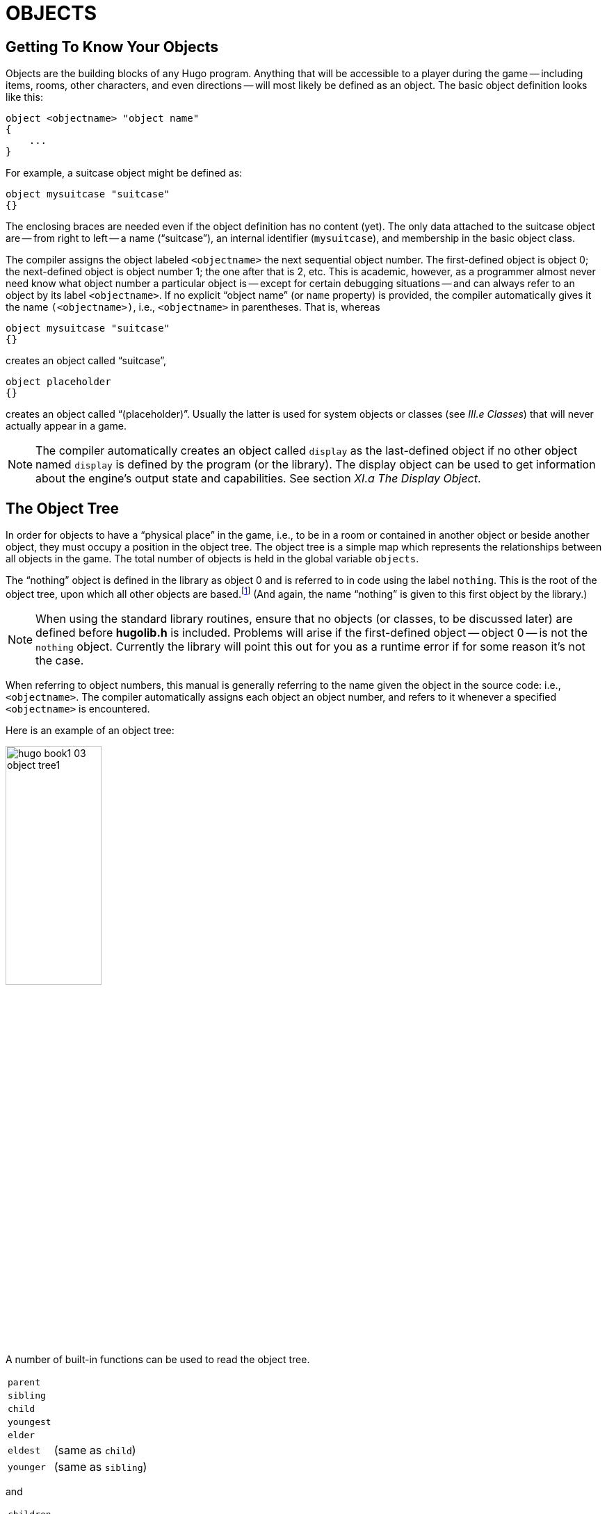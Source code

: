 = OBJECTS


== Getting To Know Your Objects

Objects are the building blocks of any Hugo program.
Anything that will be accessible to a player during the game -- including items, rooms, other characters, and even directions -- will most likely be defined as an object.
The basic object definition looks like this:

// @HUGO SYNTAX MOCKUP!
[source,hugo]
--------------------------------------------------------------------------------
object <objectname> "object name"
{
    ...
}
--------------------------------------------------------------------------------

For example, a suitcase object might be defined as:

[source,hugo]
--------------------------------------------------------------------------------
object mysuitcase "suitcase"
{}
--------------------------------------------------------------------------------

The enclosing braces are needed even if the object definition has no content (yet).
The only data attached to the suitcase object are -- from right to left -- a name ("`suitcase`"), an internal identifier (`mysuitcase`), and membership in the basic object class.

The compiler assigns the object labeled `<objectname>` the next sequential object number.
The first-defined object is object 0; the next-defined object is object number 1; the one after that is 2, etc.
This is academic, however, as a programmer almost never need know what object number a particular object is -- except for certain debugging situations -- and can always refer to an object by its label `<objectname>`.
If no explicit "`object name`" (or `name` property) is provided, the compiler automatically gives it the name `(<objectname>)`, i.e., `<objectname>` in parentheses.
That is, whereas

[source,hugo]
--------------------------------------------------------------------------------
object mysuitcase "suitcase"
{}
--------------------------------------------------------------------------------

creates an object called "`suitcase`",

[source,hugo]
--------------------------------------------------------------------------------
object placeholder
{}
--------------------------------------------------------------------------------

// @TODO: Missing XRef: "III.e Classes"

creates an object called "`(placeholder)`".
Usually the latter is used for system objects or classes (see _III.e Classes_) that will never actually appear in a game.

// @TODO: Missing XRef: "XI.a The Display Object"

[NOTE]
================================================================================
The compiler automatically creates an object called `display` as the last-defined object if no other object named `display` is defined by the program (or the library).
The display object can be used to get information about the engine's output state and capabilities.
See section _XI.a The Display Object_.
================================================================================


== The Object Tree

In order for objects to have a "`physical place`" in the game, i.e., to be in a room or contained in another object or beside another object, they must occupy a position in the object tree.
The object tree is a simple map which represents the relationships between all objects in the game.
The total number of objects is held in the global variable `objects`.

// @TODO: Missing XRef: "II.c Data Types" (in footnote!)

The "`nothing`" object is defined in the library as object 0 and is referred to in code using the label `nothing`.
This is the root of the object tree, upon which all other objects are based.footnote:[It's also no coincidence that the "`nothing`" object is equal in its value to 0, which also represents the empty string `+""+` (see _II.c Data Types_).
The fact that these three are (value-wise, at least) identical will come in handy, as what it means in practice is that 0/null/empty/nothing/etc. is the same in every context.]
(And again, the name "`nothing`" is given to this first object by the library.)

[NOTE]
================================================================================
When using the standard library routines, ensure that no objects (or classes, to be discussed later) are defined before *hugolib.h* is included.
Problems will arise if the first-defined object -- object 0 -- is not the `nothing` object.
Currently the library will point this out for you as a runtime error if for some reason it's not the case.
================================================================================



When referring to object numbers, this manual is generally referring to the name given the object in the source code: i.e., `<objectname>`.
The compiler automatically assigns each object an object number, and refers to it whenever a specified `<objectname>` is encountered.

Here is an example of an object tree:

// See p.35:
// @TODO: Add color via custom styles?
image::hugo-book1_03_object-tree1.svg[align="center",width=40%]

A number of built-in functions can be used to read the object tree.

[.float-group]
--
[.left,caption=]
[cols="<1m,<5d",grid=none,stripes=even]
|===============================================================================
| parent   | {empty}
| sibling  | {empty}
| child    | {empty}
| youngest | {empty}
| elder    | {empty}
| eldest   | (same as `child`)
| younger  | (same as `sibling`)
|===============================================================================
--

and

[.float-group]
--
[.left,caption=]
[cols="<1m,<5d",grid=none,stripes=even]
|===============================================================================
| children  | {empty}
|===============================================================================
--

Each function takes a single object as its argument, so that

[.float-group]
--
[.left,caption=]
[cols="<1m,<5d",grid=none,stripes=even]
|===============================================================================
| parent(Table)   | = `Room`
| parent(Bookmark)| = `Book`
| parent(Player)  | = `Room`
| child(Bowl)     | = `Spoon`
| child(Room)     | = `Table`
| child(Chair)    | = `0` ("`nothing`")
| sibling(Table)  | = `Chair`
| sibling(Player) | = `0` ("`nothing`")
| youngest(Room)  | = `Player`
| youngest(Spoon) | = `0` ("`nothing`")
| elder(Chair)    | = `Table`
| elder(Table)    | = `0` ("`nothing`")
|===============================================================================
--

and

[.float-group]
--
[.left,caption=]
[cols="<1m,<5d",grid=none,stripes=even]
|===============================================================================
| children(Room)  | = `4`
| children(Table) | = `1`
| children(Chair) | = `0`
|===============================================================================
--

// @DELME: Commented-Out alternative version...
////
// >>>> h.desc.list alt. >>>>>>>>>>>>>>>>>>>>>>>>>>>>>>>>>>>>>>>>>>>>>>>>>>>>>>>
// Alternative version, using horizontal description lists instead.

A number of built-in functions can be used to read the object tree.

[horizontal]
`parent`      :: {empty}
`sibling`     :: {empty}
`child`       :: {empty}
`youngest`    :: {empty}
`elder`       :: {empty}
`eldest`      :: (same as `child`)
`younger`     :: (same as `sibling`)

and

[horizontal]
`children`    :: {empty}

Each function takes a single object as its argument, so that

[horizontal]
`parent(Table)`    :: = `Room`
`parent(Bookmark)` :: = `Book`
`parent(Player)`   :: = `Room`
`child(Bowl)`      :: = `Spoon`
`child(Room)`      :: = `Table`
`child(Chair)`     :: = `0` ("`nothing`")
`sibling(Table)`   :: = `Chair`
`sibling(Player)`  :: = `0` ("`nothing`")
`youngest(Room)`   :: = `Player`
`youngest(Spoon)`  :: = `0` ("`nothing`")
`elder(Chair)`     :: = `Table`
`elder(Table)`     :: = `0` ("`nothing`")

and

[horizontal]
`children(Room)`  :: = `4`
`children(Table)` :: = `1`
`children(Chair)` :: = `0`

// <<<< h.desc.list alt. <<<<<<<<<<<<<<<<<<<<<<<<<<<<<<<<<<<<<<<<<<<<<<<<<<<<<<<
////

[NOTE]
================================================================================
In keeping with the above explanation of object numbers and `<objectname>`, the functions in the first set actually return an integer number that refers to the object `<objectname>`.
================================================================================

To better understand how the object tree represents the physical world, the table, the chair, the book, and the player are all in the room.
The bookmark is in the book.
The bowl is on the table, and the spoon is on the bowl.
The Hugo library will assume that the player object in the example is standing; if the player were seated, the object tree might look like:

// See p.36:
image::hugo-book1_03_object-tree2.svg[align="center",width=30%]

and

[.float-group]
--
[.left,caption=]
[cols="<1m,<5d",grid=none,stripes=even]
|===============================================================================
| child(Chair)    | = `Player`
| parent(Player)  | = `Chair`
| children(Chair) | = `1`
|===============================================================================
--

// @DELME: Commented-Out alternative version...
////
// >>>> h.desc.list alt. >>>>>>>>>>>>>>>>>>>>>>>>>>>>>>>>>>>>>>>>>>>>>>>>>>>>>>>
// Alternative version, using horizontal description lists instead.

[horizontal]
`child(Chair)`     :: = `Player`
`parent(Player)`   :: = `Chair`
`children(Chair)`  :: = `1`

// <<<< h.desc.list alt. <<<<<<<<<<<<<<<<<<<<<<<<<<<<<<<<<<<<<<<<<<<<<<<<<<<<<<<
////


// @TODO: Missing XRef: "APPENDIX D: HUGOFIX AND THE HUGO DEBUGGER" (in footnote!)

[TIP]
================================================================================
Try compiling *sample.hug* with the `-o` switch in order to see the object tree for the sample game.
Or, if the `DEBUG` flag was set during compilation, use the HugoFixfootnote:[See _APPENDIX D: HUGOFIX AND THE HUGO DEBUGGER_.] command `$ot` or `$ot <object>` during play to view the current state of the object tree during play.
Compiling with the `-d` switch will generate a debuggable (*.HDX*) version of the file -- the object tree can then be viewed directly from the debugger.
================================================================================

To initially place an object in the object tree, use

// @HUGO SYNTAX MOCKUP!
[source,hugo]
--------------------------------------------------------------------------------
in <parent>
--------------------------------------------------------------------------------

in the object definition, or, alternatively

// @HUGO SYNTAX MOCKUP!
[source,hugo]
--------------------------------------------------------------------------------
nearby <object>
--------------------------------------------------------------------------------

or simply

[source,hugo]
--------------------------------------------------------------------------------
nearby
--------------------------------------------------------------------------------

to give the object the same parent as `<object>` or, if `<object>` is not specified, the same parent as the last-defined object.
If no such specification is given (i.e., if you don't tell the compiler explicitly where to place the new object), the parent object defaults to 0 -- the `nothing` object as defined in the library.
All normal room objects have 0 as their parent.

Therefore, the expanded basic case of an object definition is

// @HUGO SYNTAX MOCKUP!
[source,hugo]
--------------------------------------------------------------------------------
object <objectname> "object name"
{
    in <parent object>
    ...

}
--------------------------------------------------------------------------------

[IMPORTANT]
================================================================================
Ensure that the opening brace `{` does not come on the same line as the `object` definition.
Trying to do:

// @HUGO SYNTAX MOCKUP!
[source,hugo]
--------------------------------------
object <objectname> "object name" {...
--------------------------------------

is not permitted.
================================================================================

The table in the example presumably had a definition like

[source,hugo]
--------------------------------------------------------------------------------
object table "Table"
{
    in room
    ...
}
--------------------------------------------------------------------------------

To put the suitcase object defined earlier into the empty room in *shell.hug*:

[source,hugo]
--------------------------------------------------------------------------------
object mysuitcase "suitcase"
{
    in emptyroom

}
--------------------------------------------------------------------------------

Objects can later be moved around the object tree using the `move` command as in:

// @HUGO SYNTAX MOCKUP!
[source,hugo]
--------------------------------------------------------------------------------
move <object> to <new parent>
--------------------------------------------------------------------------------

which, essentially, disengages `<object>` from its old parent, makes the sibling of `<object>` the sibling of `<object>`{blank}`'s elder, and moves `<object>` (along with all its possessions) to the new parent.

Therefore, in the original example, the command

[example,role="gametranscript"]
================================================================================
&gt; _move bowl to player_
================================================================================

would result in altering the object tree to this:

// See p.38:
image::hugo-book1_03_object-tree3.svg[align="center",width=40%]

There is also a command to remove an object from its position in the tree:

// @HUGO SYNTAX MOCKUP!
[source,hugo]
---------------
remove <object>
---------------

which is the same as

// @HUGO SYNTAX MOCKUP!
[source,hugo]
------------------
move <object> to 0
------------------

The object may of course be moved to any position later.

Logical tests can also be evaluated with regard to objects and children.
The structure

// @HUGO SYNTAX MOCKUP!
[source,hugo]
--------------------------------------------------------------------------------
<object> [not] in <parent>
--------------------------------------------------------------------------------

will be true if `<object>` is in `<parent>` (or false if `not` is used).
In this way, you can write a piece of code that looks something like:

[source,hugo]
--------------------------------------------------------------------------------
if mysuitcase in bedroom
{
    "The suitcase is in the bedroom."
}

else
{
    print "The suitcase is not in the bedroom."

}
--------------------------------------------------------------------------------

// @TODO: Missing XRef: "IV.h Conditional Expressions and Program Flow"

[NOTE]
================================================================================
We'll cover the `if...else...` structure in _IV.h Conditional Expressions and Program Flow_.
================================================================================


== Attributes

Attributes are essentially qualities that every object either does or doesn't havefootnote:[For this reason, attributes are sometimes thought of as being "`lightweight classes`" in that, as can be seen in the list of attributes, they generally categorize an object as a certain "`kind`" of object -- although other than flagging the object with that particular quality they have no other direct effect.].
An attribute is defined as

// @HUGO SYNTAX MOCKUP!
[source,hugo]
--------------------------------------------------------------------------------
attribute <attribute name>
--------------------------------------------------------------------------------

Up to 128 attributes may be defined.
Those defined in *hugolib.h* include:


[.center,caption=]
[cols="<m,<d",options=autowidth,grid=none,stripes=even]
|===============================================================================
| known     | if an object is known to the player
| moved     | if an object has been moved
| visited   | if a room has been visited
| static    | if an object cannot be taken
| plural    | for plural objects (i.e., some hats)
| living    | if an object is a character
| female    | if a character is female
| openable  | if an object can be opened
| open      | if it is open
| lockable  | if an object can be locked
| locked    | if it is locked
| unfriendly| if a character is unfriendly
| light     | if an object is or provides light
| readable  | if an object can be read
| switchable| if an object can be turned on or off
| switchedon| if it is on
| clothing  | for objects that can be worn
| worn      | if the object is being worn
| mobile    | if the object can be rolled, etc.
| enterable | if an object is enterable
| container | if an object can hold other objects
| platform  | if other objects can be placed on itfootnote:[The container and platform attributes are mutually exclusive.
An object cannot have both attributes, since in the library the idea of containment is one of an object being either "`in`" _or_ "`on`" another object.
There are available classes that aren't part of the standard library distribution that allow an object to function as both.]

| hidden         | if an object is not to be listed
| quiet          | if container or platform is quiet (i.e., the initial listing of contents is suppressed)
| transparent    | if object is not opaque
| already_listed | if object has been pre-listed (i.e., before a `WhatsIn` listingfootnote:[`WhatsIn` is a library function used to list in formatted fashion all the objects present in a location: see _APPENDIX B: THE HUGO LIBRARY._])

| workflag       | for system use
| special        | for miscellaneous use
|===============================================================================

Some of these attributes are actually the same attribute with different names.
This is primarily just to save on the absolute number of attributes defined and is accomplished via

// @HUGO SYNTAX MOCKUP!
[source,hugo]
--------------------------------------------------------------------------------
attribute <attribute2> alias <attribute1>
--------------------------------------------------------------------------------

where `<attribute1>` has already been defined.
For example, the library equates `visited` with `moved` (since, presumably, they will never apply to the same object -- rooms are never moved and objects are never visited), so:

[source,hugo]
--------------------------------------------------------------------------------
attribute visited alias moved
--------------------------------------------------------------------------------

In this case, an object which is visited is also, by default, moved, so it is expected that attributes which are aliased will never both need to be checked under the same circumstances.
For the most part, you should never need to alias your own attributes, although it's helpful to know what it means since the library does it, and you may run across it in other places.

Attributes are given to an object during its definition as follows:

// @HUGO SYNTAX MOCKUP!
[source,hugo]
--------------------------------------------------------------------------------
object <objectname> "object name"
{
    is [not] <attribute1>, [not] <attribute2>, ...
    ...
}
--------------------------------------------------------------------------------

[NOTE]
================================================================================
The `not` keyword in the object definition is important when using a class instead of the basic object definition, where the class may have predefined attributes that are undesirable for the current object.
================================================================================


To give the suitcase object some appropriate attributes at compile-time, expand the object definition to include

[source,hugo]
--------------------------------------------------------------------------------
object mysuitcase "suitcase"
{
    in emptyroom
    is openable, not open
    ...
}
--------------------------------------------------------------------------------

Even if an object was not given a particular attribute in its object definition, it may be given that attribute at any later point in the program with the command

// @HUGO SYNTAX MOCKUP!
[source,hugo]
--------------------------------------------------------------------------------
<object> is [not] <attribute>
--------------------------------------------------------------------------------

where the `not` keyword clears the attribute instead of setting it.
For example, when the suitcase is opened, somewhere (likely in the library), the command

[source,hugo]
--------------------------------------------------------------------------------
mysuitcase is open
--------------------------------------------------------------------------------

will be executed.
When the suitcase is closed, the command will be:

[source,hugo]
--------------------------------------------------------------------------------
mysuitcase is not open
--------------------------------------------------------------------------------

Attributes can also be read using the `is` and `is not` structures and evaluate to either true or false.
In code, the expression

// @HUGO SYNTAX MOCKUP!
[source,hugo]
--------------------------------------------------------------------------------
<object> is [not] <attribute>
--------------------------------------------------------------------------------

returns true (1) if `<object>` is (or is not, if `not` is specified) `<attribute>`.
Otherwise, it returns false (0).
Therefore, given the suitcase object definition:

[source,hugo]
--------------------------------------------------------------------------------
object mysuitcase "suitcase"
{
    in emptyroom
    is openable, not open
    ...
}
--------------------------------------------------------------------------------

the following equations hold true:

[source,hugo]
--------------------------------------------------------------------------------
mysuitcase is openable = 1  ! or true
mysuitcase is open = 0      ! or false
mysuitcase is locked = 0    ! or false
--------------------------------------------------------------------------------


== Properties

Properties are considerably more complex than attributes.
First, not every object may have every property; in order for an object to have a property, it must be specified in the object definition at the time you create the object.
As well, properties are not simple on/off flags.
They are sets of valid data associated with an object, where the values may represent almost anything, including object numbers, dictionary addresses, integer values, and sections of executable code.

These are some valid properties as they would appear in an object definition (using property names defined in *hugolib.h*):{wj}footnote:[Don't worry too much about the specifics about what this code is supposed to be doing, or about the details of the language syntax.
We'll cover all of that in due course.]

// @FIXME: EXTERNALIZE FOOTNOTE

[source,hugo, subs="+macros"]
--------------------------------------------------------------------------------
nouns "tree", "bush", "shrub", "plant"

size 20

found_in livingroom, entrancehall

long_desc
{
    "Exits lead north and west. A door is set
    in the southeast wall."

}

short_desc
{
    "There is a box here. It is ";
    if self is open
        print "open";
    else
        print "closed";
    print "."
}

beforefootnote:[pass:q[Just for clarity: the `Art` routine from *hugolib.h* prints the appropriate article, if any, followed by the name of the object, such as "`an apple`" or "`a suitcase`". The `Acquire` routine returns true only if the first object's `holding` property plus the `size` property of the second object does not exceed the `capacity` property of the first object (i.e., if there's room in the first object to move the second object into it).]]
{
    object DoGet
    {
        if Acquire(player, self)
        {
            "You pick up ";
            print Art(self); "."
        }
        else
            return false
    }
}
--------------------------------------------------------------------------------

The `nouns` property contains four dictionary addresses; the `size` property is a single integer value; the `found_in` property holds two object numbers; and the long and short description properties are both _property routines_, which instead of just containing one or more simple values stored as a data type are actually sections of executable code attached to the object.

// @TODO: Missing XRef: "V.c Before And After Routines"

The `before` property is a special case.
This _complex property routine_ is defined by the compiler and handled differently by the engine than a normal property routine.
In this case, the property value representing the routine address is only returned if the global variables `object` and `verbroutine` contain the object in question and the address of the `DoGet` routine, respectively.
If there is a match, the routine is executed before `DoGet`, which is the library routine (in *verblib.h*) that normally handles the taking of objects.
(There is also a companion to `before` called `after`, which is checked after the verb routine has been called.)
See _V.c Before And After Routines_ for further elucidation.

There will be more on property routines and complex property routines later.
For now, think of a property as simply containing one or more values of some kind.

A property is defined similiarly to an attribute as

// @HUGO SYNTAX MOCKUP!
[source,hugo]
--------------------------------------------------------------------------------
property <property name>
--------------------------------------------------------------------------------

A default value may be defined for the property using


// @HUGO SYNTAX MOCKUP!
[source,hugo]
--------------------------------------------------------------------------------
property <property name> <default value>
--------------------------------------------------------------------------------

where `<default value>` is a constant or dictionary word.
For objects without a given property, attempting to find that property will result in the default value.
If no default is explicitly declared, it is 0 (or `+""+` or the `nothing` object, whatever is appropriate in context -- since they all represent the same zero value).

The list of properties defined in *hugolib.h* is:

// @DELME: Alternative Table styles for testing...
// [cols="<10m,<90d"]
// [cols="<10m,<90d",grid=rows]
[cols="<10m,<90d",grid=rows,stripes=even]
|===============================================================================
| name         | the basic object name
| before       | pre-verb routines
| after        | post-verb routines
| noun         | noun(s) for referring to object
| adjective    | adjective(s) for describing object
| article      | "`a`", "`an`", "`the`", "`some`", etc.
| preposition  | "`in`", "`inside`", "`outside of`", etc.
| pronoun      | appropriate for the object in question
| react_before | to allow reaction by an object that is not
| react_after  | directly involved in the action
| short_desc   | basic "`X is here`" description
| initial_desc | supersedes `short_desc` (or `long_desc` for locations)
| long_desc    | detailed description
| found_in     | in case of multiple locations (virtual, _not_ physical parent objectsfootnote:[In this usage, a "`physical`" parent is one in the object tree.
The found_in property allows you have an object considered in a location (i.e., a room object) without it being "`physically`" in that room object.])

| type             | to identify the type of object
| size        .3+.^| for holding/inventory
| capacity
| holding
| reach            | for limiting object accessibility
| list_contents    | for overriding normal listing
| in_scope         | actor(s) that can access an object
| parse_rank       | for differentiating like-named objects
| exclude_from_all | for interpreting "`all`" in player input
| door_to          | for handling "`**>ENTER <object>**`"
| n_to       .12+.^| (for rooms only, where an exit leads)
| ne_to
| e_to
| se_to
| s_to
| sw_to
| w_to
| nw_to
| u_to
| d_to
| in_to
| out_to
| cant_go               | message if a direction is invalid
| extra_scenery         | unimportant words/objects in location desc.
| each_turn             | a routine called each turn
| key_object            | if `lockable`, the proper key
| when_open        .2+.^| supersedes `short_desc`
| when_closed
| ignore_response  .2+.^| for characters
| order_response
| contains_desc         | instead of basic "`Inside X are...`"
| inv_desc              | for special inventory descriptions
| desc_detail           | parenthetical detail for object listing
| misc                  | for miscellaneous use
|===============================================================================


// @TODO: Missing XRef: "APPENDIX B: THE HUGO LIBRARY"

[TIP]
================================================================================
For a detailed description of how each property is used, see _APPENDIX B: THE HUGO LIBRARY_.
================================================================================

The following properties are also defined and used exclusively by the display object:

[cols="<10m,<90d",grid=rows,stripes=even]
|===============================================================================
| screenwidth       | width of the display, in characters
| screenheight      | height of the display, in characters
| linelength        | width of the current text window
| windowlines       | height of the current text window
| cursor_column     | horizontal and vertical position of
| cursor_row        | the cursor in the current text window
| hasgraphics       | true if the current display is graphics- capable
| title_caption     | dictionary entry giving the full proper name of the program (optional)
| statusline_height | of the last-printed status line
|===============================================================================

Property names may be aliased similarly to attributes using:

// @HUGO SYNTAX MOCKUP!
[source,hugo]
--------------------------------------
property <property2> alias <property1>
--------------------------------------

where `<property1>` has already been defined.
The library aliases (among others) the following:

[source,hugo]
--------------------------------------------------------------------------------
nouns alias noun
adjectives alias adjective
prep alias preposition
pronouns alias pronoun
--------------------------------------------------------------------------------

Whereas a simple property is expressed as

// @HUGO SYNTAX MOCKUP!
[source,hugo]
-------------------
<object>.<property>
-------------------

The number of elements to a property with more than a single value can be found via


// @HUGO SYNTAX MOCKUP!
[source,hugo]
--------------------
<object>.#<property>
--------------------

and a single element is expressed as

// @HUGO SYNTAX MOCKUP!
[source,hugo]
-------------------------------------
<object>.<property> #<element number>
-------------------------------------

[NOTE]
================================================================================
`<object>.<property>` is simply the shortened version of `<object>.<property> #1`.
================================================================================

To add some properties to the suitcase object, expand the object definition to:

[source,hugo]
--------------------------------------------------------------------------------
object mysuitcase "big green suitcase"
{
    in emptyroom            ! done earlier
    is openable, not open   !

    nouns "suitcase", "case", "luggage"
    adjective "big", "green", "suit"
    article "a"
    size 25
    capacity 100
}
--------------------------------------------------------------------------------

Based on the parser's rules for object identification, the suitcase object may now be referred to by the player as "`big green suitcase`", "`big case`", or "`green suitcase`" among other combinations.
Even "`big green`" and "`suit`" may be valid, provided that these don't also refer to other objects within valid scope such as "`a big green apple`" or "`your suit jacket`".

// @NOTE: Admonition block arbitrarily added by editor:

[NOTE]
================================================================================
The basic form for identification by the parser is

[source,hugo]
--------------------------------------------------------------------------------
<adjective 1> <adj. 2> <adj. 3>...<adj. n> <noun>
--------------------------------------------------------------------------------

where any subset of these elements is allowable.
However, the noun must come last, and only one noun is recognized, so that

[source,hugo]
--------------------------------------------------------------------------------
<noun> <noun>
--------------------------------------------------------------------------------

and

[source,hugo]
--------------------------------------------------------------------------------
<noun> <adjective>
--------------------------------------------------------------------------------

as in "`luggage case`" and "`suitcase green`" are not recognized.
================================================================================

One occasional source of befuddling code that doesn't behave the way the programmer intended is not allowing enough slots for a property on a given object.
That is, if an object is originally defined with the property

[source,hugo]
--------------------------------------------------------------------------------
found_in kitchen
--------------------------------------------------------------------------------

and later, the program tries to set

// @HUGO SYNTAX MOCKUP!
[source,hugo]
--------------------------------------------------------------------------------
<object>.found_in #2 = livingroom
--------------------------------------------------------------------------------

in order to make the object available in both the kitchen _and_ the living room, it will have no substantial effect.
That is, there will be no space initialized in `<object>`{wj}`'s property table for a second value under `found_in`.
Trying to read `<object>.found_in #2` will return a value of 0 -- a non-existent property -- not the number of the `livingroom` object.

To overcome this, if it is known that eventually a second (or third, or fourth, or ninth) value is going to be set -- even if only one value is defined at the outset -- use

// @HUGO SYNTAX MOCKUP!
[source,hugo]
-------------------------------
found_in kitchen, 0[, 0, 0,...]
-------------------------------

in the object definition.


[TIP]
================================================================================
A useful shortcut for initializing multiple zero values is to use

[source,hugo]
found_in #4

instead of

[source,hugo]
found_in 0, 0, 0, 0

where `#_n_` initializes _n_ zero values in the object definition.
================================================================================

As might be expected, combinations of properties are read left-to-right, so that

[source,hugo]
location.n_to.name

is understood as

[source,hugo]
(location.n_to).name

which is, in other words, the `name` property of the object stored in `location.n_to`.


== Classes

Classes are objects that are specifically intended to be used as prototypes for one or more similar objects.
They're extremely useful for when you want to create a number of objects that will all share certain basic characteristics.
Here is how a class is defined:

// @HUGO SYNTAX MOCKUP!
[source,hugo]
--------------------------------------------------------------------------------
class <classname> ["<optional name>"]
{
    ...
}
--------------------------------------------------------------------------------

with the body of the definition being the same as that for an object definition, where the properties and attributes defined are to be the same for all members of the class.

For example:

[source,hugo]
--------------------------------------------------------------------------------
class box
{
    noun "box"
    long_desc
        "It looks like a regular old box."
    is openable, not open
}

box largebox "large box"
{
    article "a"
    adjectives "big", "large"
    is open
}

box greenbox "green box"
{
    article "a"
    adjective "green"
    long_desc
        "It looks like a regular old box,
        only green."
}
--------------------------------------------------------------------------------

[NOTE]
================================================================================
Beginning the `long_desc` property routine on the line below the property name is understood by the compiler as:

[source,hugo]
--------------------------------------------------------------------------------
long_desc
{
    "It looks like a regular old box,
    only green."

}
--------------------------------------------------------------------------------

Since the property is only one line -- a single line of text to print -- the braces are unnecessary.
================================================================================

The definition of an object derived from a particular class is begun with the name of the prototype object instead of `object`.
All properties and attributes of the class are inherited (except for its position in the object tree), unless they have been explicitly defined in the new object (in which case they take precedence over any defaults defined in the class).

That is, although the box class is defined without the open attribute, the `largebox` object will begin the game as open, since this is in the `largebox` definition.
It will begin the game as `openable`, as well, as this is inherited from the `box` class.

And while the `largebox` object will have the `long_desc` of the `box` class, the `greenbox` object replaces the default property routine with a new description.

[IMPORTANT]
================================================================================
An exception to this is an `$additive` property, to be discussed later, where new properties are added to those of previous classes.
================================================================================

It is also possible to define an object using a previous object as a class even though the previous object was not explicitly defined as a class (using the `class` keyword).
Therefore,

[source,hugo]
--------------------------------------------------------------------------------
largebox largeredbox "large red box"
{
    adjectives "big", "large", "red"
}
--------------------------------------------------------------------------------

is perfectly valid.
We created what amounts to a "`copy`" of `largebox`, with a different name ("`large red box`" this time) and a different set of adjectives to refer to it.

Occasionally, it may be necessary to have an object or class inherit from more than one previously defined class.
This can be done using the `inherits` instruction.

// @HUGO SYNTAX MOCKUP!
[source,hugo]
--------------------------------------------------------------------------------
<class1> <objectname> "name"
{
    inherits <class2>[, <class3>,...]
    ...
}
--------------------------------------------------------------------------------

or even

// @HUGO SYNTAX MOCKUP!
[source,hugo]
--------------------------------------------------------------------------------
object <objectname> "name"
{
    inherits <class1>, <class2>[, <class3>,...]
    ...
}
--------------------------------------------------------------------------------

The precedence of inheritance is in the order of occurrence.
In either example, the object inherits its properties and attributes first from `<class1>`, then from `<class2>`, and so on.

The Hugo Object Library (*objlib.h*) contains a number of useful class definitions for things like rooms, characters, scenery, vehicles, etc.
Sometimes, however, it may be desirable to use a different definition for, say, the room class while keeping all the others in the Object Library.

Instead of actually editing *objlib.h*,footnote:[Editing the library files is generally not recommended, and not only because you'll have to re-apply your changes if you update to a newer release of the library.
If you absolutely must change one of the library files, make a copy first.] use:

// @HUGO SYNTAX MOCKUP!
[source,hugo]
--------------------------------------------------------------------------------
replace <class> ["<optional name>"]
{
    (...completely new object definition...)

}
--------------------------------------------------------------------------------

where `<class>` is the name of a previously defined object or class, such as `room`.
All subsequent references to `<class>` will use this object instead of the previously defined one.

[IMPORTANT]
================================================================================
Note that this means that the replacement must come __before__footnote:[In terms of order-of-inclusion.] any uses of the class as the parent class for other objects.
================================================================================


== __What Should I Be Able To Do Now?__


By now you should:

* be able to create simple objects and add them to an existing game -- whether an empty game based on *shell.hug* or a copy of *sample.hug* complete with existing objects and locations;
* experiment by adding new objects, giving them different names and starting locations as well as nouns and adjectives to describe them, assigning new property values or modifying existing ones, setting different attributes, etc.;
* have a basic understanding of how the object tree works in terms of how objects are arranged within the physical world of the game, including rooms or locations, objects within those locations, and objects within other objects.

// EOF //
